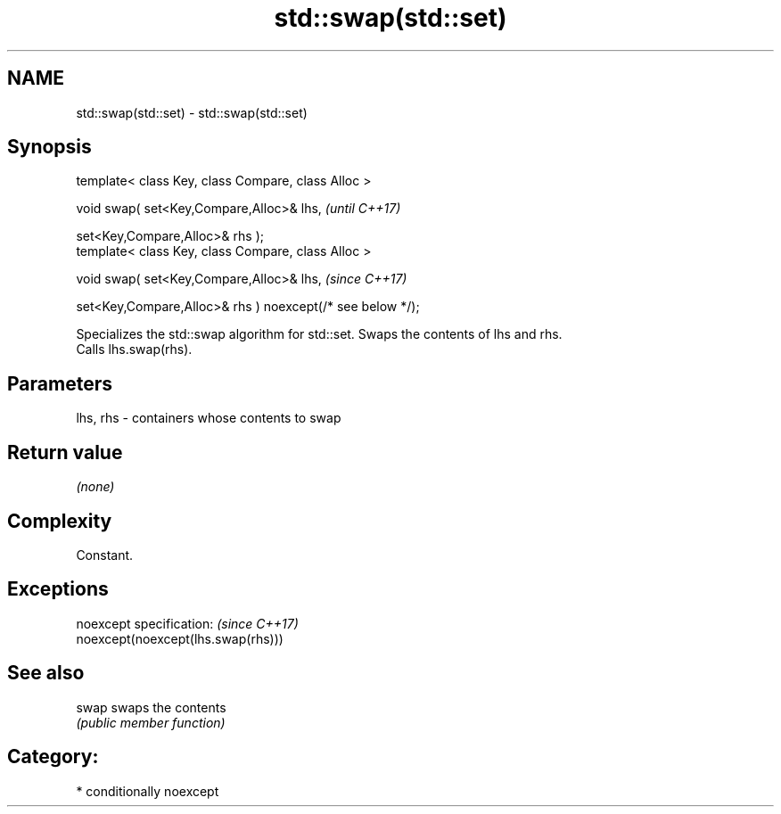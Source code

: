 .TH std::swap(std::set) 3 "2018.03.28" "http://cppreference.com" "C++ Standard Libary"
.SH NAME
std::swap(std::set) \- std::swap(std::set)

.SH Synopsis
   template< class Key, class Compare, class Alloc >

   void swap( set<Key,Compare,Alloc>& lhs,                              \fI(until C++17)\fP

              set<Key,Compare,Alloc>& rhs );
   template< class Key, class Compare, class Alloc >

   void swap( set<Key,Compare,Alloc>& lhs,                              \fI(since C++17)\fP

              set<Key,Compare,Alloc>& rhs ) noexcept(/* see below */);

   Specializes the std::swap algorithm for std::set. Swaps the contents of lhs and rhs.
   Calls lhs.swap(rhs).

.SH Parameters

   lhs, rhs - containers whose contents to swap

.SH Return value

   \fI(none)\fP

.SH Complexity

   Constant.

.SH Exceptions

   noexcept specification:           \fI(since C++17)\fP
   noexcept(noexcept(lhs.swap(rhs)))

.SH See also

   swap swaps the contents
        \fI(public member function)\fP 

.SH Category:

     * conditionally noexcept
